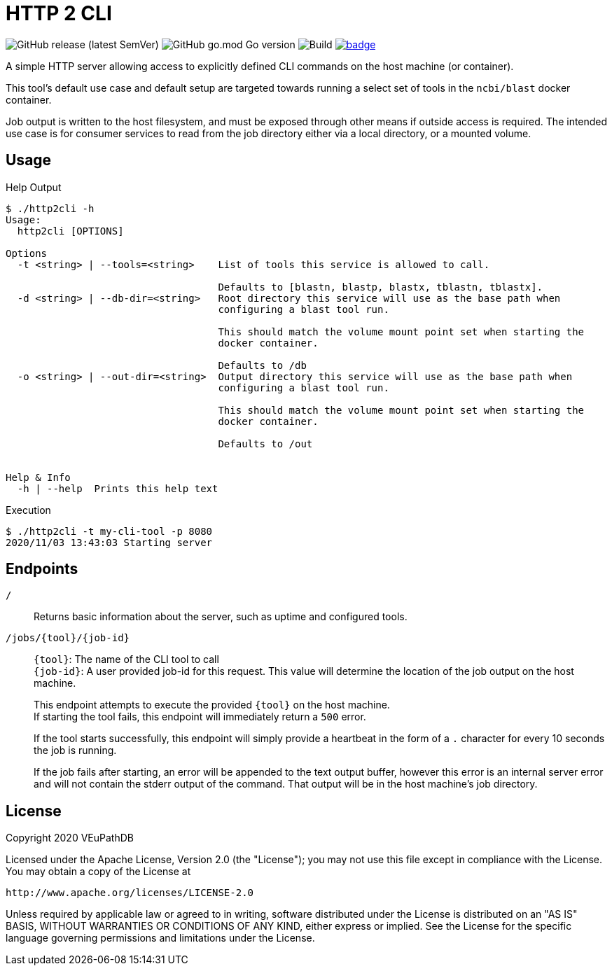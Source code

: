 = HTTP 2 CLI
:source-highlighter: highlightjs
:source-language: sh-session
:source-linenums-option: 1

image:https://img.shields.io/github/v/release/VEuPathDB/util-http2cli[GitHub release (latest SemVer)]
image:https://img.shields.io/github/go-mod/go-version/VEuPathDB/util-http2cli?label=go[GitHub go.mod Go version]
image:https://github.com/VEuPathDB/util-http2cli/workflows/Build/badge.svg[Build]
image:https://codecov.io/gh/VEuPathDB/util-http2cli/branch/main/graph/badge.svg?token=J4gqy0CBwb[title=codecov, link=https://codecov.io/gh/VEuPathDB/util-http2cli]

A simple HTTP server allowing access to explicitly defined CLI commands on the
host machine (or container).

This tool's default use case and default setup are targeted towards running
a select set of tools in the `ncbi/blast` docker container.

Job output is written to the host filesystem, and must be exposed through other
means if outside access is required.  The intended use case is for consumer
services to read from the job directory either via a local directory, or a
mounted volume.

== Usage

.Help Output
[source, sh-session]
----
$ ./http2cli -h
Usage:
  http2cli [OPTIONS]

Options
  -t <string> | --tools=<string>    List of tools this service is allowed to call.

                                    Defaults to [blastn, blastp, blastx, tblastn, tblastx].
  -d <string> | --db-dir=<string>   Root directory this service will use as the base path when
                                    configuring a blast tool run.

                                    This should match the volume mount point set when starting the
                                    docker container.

                                    Defaults to /db
  -o <string> | --out-dir=<string>  Output directory this service will use as the base path when
                                    configuring a blast tool run.

                                    This should match the volume mount point set when starting the
                                    docker container.

                                    Defaults to /out


Help & Info
  -h | --help  Prints this help text
----

.Execution
[source, sh-session]
----
$ ./http2cli -t my-cli-tool -p 8080
2020/11/03 13:43:03 Starting server
----

== Endpoints

`/`::
  Returns basic information about the server, such as uptime and configured
  tools.
`/jobs/\{tool}/\{job-id}`::
  `\{tool}`: The name of the CLI tool to call +
  `\{job-id}`: A user provided job-id for this request.  This value will
  determine the location of the job output on the host machine. +
+
This endpoint attempts to execute the provided `\{tool}` on the host machine. +
If starting the tool fails, this endpoint will immediately return a `500`
error. +
+
If the tool starts successfully, this endpoint will simply provide a heartbeat
in the form of a `.` character for every 10 seconds the job is running. +
+
If the job fails after starting, an error will be appended to the text output
buffer, however this error is an internal server error and will not contain the
stderr output of the command.  That output will be in the host machine's job
directory.





== License

--
Copyright 2020 VEuPathDB

Licensed under the Apache License, Version 2.0 (the "License");
you may not use this file except in compliance with the License.
You may obtain a copy of the License at

   http://www.apache.org/licenses/LICENSE-2.0

Unless required by applicable law or agreed to in writing, software
distributed under the License is distributed on an "AS IS" BASIS,
WITHOUT WARRANTIES OR CONDITIONS OF ANY KIND, either express or implied.
See the License for the specific language governing permissions and
limitations under the License.
--